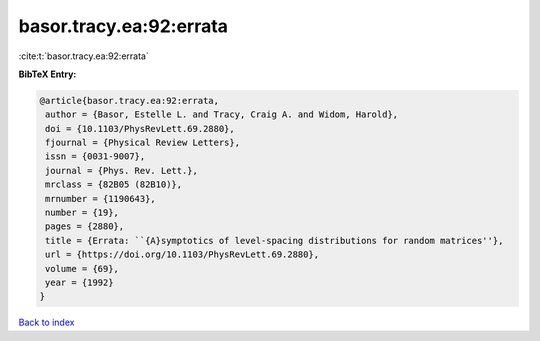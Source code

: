 basor.tracy.ea:92:errata
========================

:cite:t:`basor.tracy.ea:92:errata`

**BibTeX Entry:**

.. code-block:: bibtex

   @article{basor.tracy.ea:92:errata,
    author = {Basor, Estelle L. and Tracy, Craig A. and Widom, Harold},
    doi = {10.1103/PhysRevLett.69.2880},
    fjournal = {Physical Review Letters},
    issn = {0031-9007},
    journal = {Phys. Rev. Lett.},
    mrclass = {82B05 (82B10)},
    mrnumber = {1190643},
    number = {19},
    pages = {2880},
    title = {Errata: ``{A}symptotics of level-spacing distributions for random matrices''},
    url = {https://doi.org/10.1103/PhysRevLett.69.2880},
    volume = {69},
    year = {1992}
   }

`Back to index <../By-Cite-Keys.rst>`_
